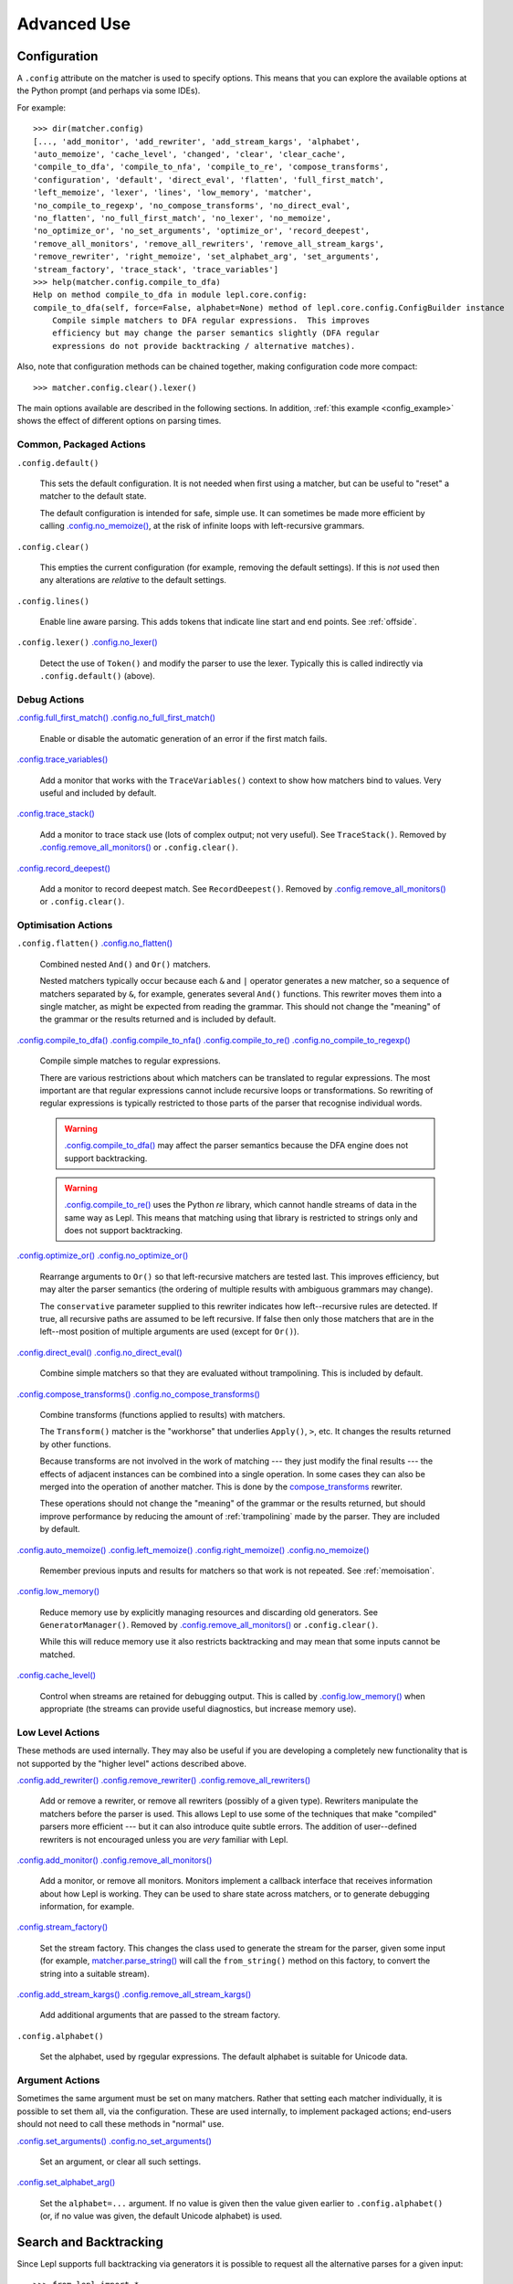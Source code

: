 
Advanced Use
============

.. index:: configuration, .config
.. _configuration:

Configuration
-------------

A ``.config`` attribute on the matcher is used to specify options.  This means
that you can explore the available options at the Python prompt (and perhaps
via some IDEs).

For example::

  >>> dir(matcher.config)
  [..., 'add_monitor', 'add_rewriter', 'add_stream_kargs', 'alphabet',
  'auto_memoize', 'cache_level', 'changed', 'clear', 'clear_cache',
  'compile_to_dfa', 'compile_to_nfa', 'compile_to_re', 'compose_transforms',
  'configuration', 'default', 'direct_eval', 'flatten', 'full_first_match',
  'left_memoize', 'lexer', 'lines', 'low_memory', 'matcher',
  'no_compile_to_regexp', 'no_compose_transforms', 'no_direct_eval',
  'no_flatten', 'no_full_first_match', 'no_lexer', 'no_memoize',
  'no_optimize_or', 'no_set_arguments', 'optimize_or', 'record_deepest',
  'remove_all_monitors', 'remove_all_rewriters', 'remove_all_stream_kargs',
  'remove_rewriter', 'right_memoize', 'set_alphabet_arg', 'set_arguments',
  'stream_factory', 'trace_stack', 'trace_variables']
  >>> help(matcher.config.compile_to_dfa)
  Help on method compile_to_dfa in module lepl.core.config:
  compile_to_dfa(self, force=False, alphabet=None) method of lepl.core.config.ConfigBuilder instance
      Compile simple matchers to DFA regular expressions.  This improves
      efficiency but may change the parser semantics slightly (DFA regular
      expressions do not provide backtracking / alternative matches).

Also, note that configuration methods can be chained together, making
configuration code more compact::

  >>> matcher.config.clear().lexer()

The main options available are described in the following sections.  In
addition, :ref:`this example <config_example>` shows the effect of different
options on parsing times.

.. index:: default(), clear(), lines(), lexer()

Common, Packaged Actions
~~~~~~~~~~~~~~~~~~~~~~~~

``.config.default()``

  This sets the default configuration.  It is not needed when first using a
  matcher, but can be useful to "reset" a matcher to the default state.

  The default configuration is intended for safe, simple use.  It can 
  sometimes be made more efficient by calling `.config.no_memoize() <api/redirect.html#lepl.core.config.ConfigBuilder.no_memoize>`_,
  at the risk of infinite loops with left-recursive grammars.

``.config.clear()``

  This empties the current configuration (for example, removing the default
  settings).  If this is *not* used then any alterations are *relative* to the
  default settings.

``.config.lines()``

  Enable line aware parsing.  This adds tokens that indicate line start and
  end points. See :ref:`offside`.

``.config.lexer()`` `.config.no_lexer() <api/redirect.html#lepl.core.config.ConfigBuilder.no_lexer>`_

  Detect the use of ``Token()``
  and modify the parser to use the lexer. Typically this is called indirectly
  via ``.config.default()`` (above).

.. index:: full_first_match(), no_full_first_match(), trace_stack(),
.. record_deepest()

Debug Actions
~~~~~~~~~~~~~

`.config.full_first_match()
<api/redirect.html#lepl.core.config.ConfigBuilder.full_first_match>`_
`.config.no_full_first_match()
<api/redirect.html#lepl.core.config.ConfigBuilder.no_full_first_match>`_

  Enable or disable the automatic generation of an error if the first match
  fails.

`.config.trace_variables() <api/redirect.html#lepl.core.config.ConfigBuilder.trace_variables>`_

  Add a monitor that works with the ``TraceVariables()`` context to show how
  matchers bind to values.  Very useful and included by default.

`.config.trace_stack()
<api/redirect.html#lepl.core.config.ConfigBuilder.trace>`_

  Add a monitor to trace stack use (lots of complex output; not very useful).
  See ``TraceStack()``.  Removed by `.config.remove_all_monitors()
  <api/redirect.html#lepl.core.config.ConfigBuilder.remove_all_monitors>`_ or
  ``.config.clear()``.

`.config.record_deepest()
<api/redirect.html#lepl.core.config.ConfigBuilder.record_deepest>`_

  Add a monitor to record deepest match.  See ``RecordDeepest()``. Removed by
  `.config.remove_all_monitors()
  <api/redirect.html#lepl.core.config.ConfigBuilder.remove_all_monitors>`_ or
  ``.config.clear()``.

.. index:: flatten(), no_flatten(), compile_to_dfa(), compile_to_nfa(), compile_to_re(), no_compile_to_regexp(), optimize_or(), no_optimize_or(), direct_eval(), no_direct_eval(), compose_transforms(), no_compose_transforms(), auto_memoize(), left_memoize(), right_memoize(), no_memoize(), low_memory(), cache_level()
    
Optimisation Actions
~~~~~~~~~~~~~~~~~~~~

``.config.flatten()``
`.config.no_flatten()
<api/redirect.html#lepl.core.config.ConfigBuilder.no_flatten>`_

  Combined nested ``And()`` and
  ``Or()`` matchers.

  Nested matchers typically occur because each ``&`` and ``|`` operator
  generates a new matcher, so a sequence of matchers separated by ``&``, for
  example, generates several ``And()`` functions.  This rewriter
  moves them into a single matcher, as might be expected from reading the
  grammar.  This should not change the "meaning" of the grammar or the results
  returned and is included by default.

`.config.compile_to_dfa()
<api/redirect.html#lepl.core.config.ConfigBuilder.compile_to_dfa>`_
`.config.compile_to_nfa()
<api/redirect.html#lepl.core.config.ConfigBuilder.compile_to_nfa>`_
`.config.compile_to_re()
<api/redirect.html#lepl.core.config.ConfigBuilder.compile_to_re>`_
`.config.no_compile_to_regexp()
<api/redirect.html#lepl.core.config.ConfigBuilder.no_compile_to_regexp>`_

  Compile simple matches to regular expressions.

  There are various restrictions about which matchers can be translated to
  regular expressions.  The most important are that regular expressions cannot
  include recursive loops or transformations.  So rewriting of regular
  expressions is typically restricted to those parts of the parser that
  recognise individual words.

  .. warning::

     `.config.compile_to_dfa()
     <api/redirect.html#lepl.core.config.ConfigBuilder.compile_to_dfa>`_ may
     affect the parser semantics because the DFA engine does not support
     backtracking.

  .. warning::

     `.config.compile_to_re()
     <api/redirect.html#lepl.core.config.ConfigBuilder.compile_to_re>`_ uses
     the Python `re` library, which cannot handle streams of data in the same
     way as Lepl.  This means that matching using that library is restricted
     to strings only and does not support backtracking.

`.config.optimize_or()
<api/redirect.html#lepl.core.config.ConfigBuilder.optimize_or>`_
`.config.no_optimize_or()
<api/redirect.html#lepl.core.config.ConfigBuilder.no_optimize_or>`_

  Rearrange arguments to ``Or()``
  so that left-recursive matchers are tested last.  This improves efficiency,
  but may alter the parser semantics (the ordering of multiple results with
  ambiguous grammars may change).

  The ``conservative`` parameter supplied to this rewriter indicates how
  left--recursive rules are detected.  If true, all recursive paths are
  assumed to be left recursive.  If false then only those matchers that are in
  the left--most position of multiple arguments are used (except for ``Or()``).

`.config.direct_eval()
<api/redirect.html#lepl.core.config.ConfigBuilder.direct_eval>`_
`.config.no_direct_eval()
<api/redirect.html#lepl.core.config.ConfigBuilder.no_direct_eval>`_

  Combine simple matchers so that they are evaluated without
  trampolining.  This is included by default.

`.config.compose_transforms()
<api/redirect.html#lepl.core.config.ConfigBuilder.compose_transforms>`_
`.config.no_compose_transforms()
<api/redirect.html#lepl.core.config.ConfigBuilder.no_compose_transforms>`_

  Combine transforms (functions applied to results) with matchers.
        
  The ``Transform()`` matcher is
  the "workhorse" that underlies ``Apply()``, ``>``, etc.  It changes
  the results returned by other functions.

  Because transforms are not involved in the work of matching --- they just
  modify the final results --- the effects of adjacent instances can be
  combined into a single operation.  In some cases they can also be merged
  into the operation of another matcher.  This is done by the
  `compose_transforms <api/redirect.html#lepl.rewriters.compose_transforms>`_
  rewriter.

  These operations should not change the "meaning" of the grammar or the
  results returned, but should improve performance by reducing the amount of
  :ref:`trampolining` made by the parser.  They are included by default.

`.config.auto_memoize()
<api/redirect.html#lepl.core.config.ConfigBuilder.auto_memoize>`_
`.config.left_memoize()
<api/redirect.html#lepl.core.config.ConfigBuilder.left_memoize>`_
`.config.right_memoize()
<api/redirect.html#lepl.core.config.ConfigBuilder.right_memoize>`_
`.config.no_memoize()
<api/redirect.html#lepl.core.config.ConfigBuilder.no_memoize>`_

  Remember previous inputs and results for matchers so that work is not
  repeated.  See :ref:`memoisation`.

`.config.low_memory() <api/redirect.html#lepl.core.config.ConfigBuilder.low_memory>`_

  Reduce memory use by explicitly managing resources and discarding old
  generators.  See ``GeneratorManager()``. Removed by
  `.config.remove_all_monitors()
  <api/redirect.html#lepl.core.config.ConfigBuilder.remove_all_monitors>`_ or
  ``.config.clear()``.

  While this will reduce memory use it also restricts backtracking and may
  mean that some inputs cannot be matched.

`.config.cache_level() <api/redirect.html#lepl.core.config.ConfigBuilder.cache_level>`_

  Control when streams are retained for debugging output.  This is called by
  `.config.low_memory() <api/redirect.html#lepl.core.config.ConfigBuilder.low_memory>`_ when appropriate (the streams can provide useful
  diagnostics, but increase memory use).

.. index:: add_rewriter(), remove_rewriter(), remove_all_rewriters(), add_monitor(), remove_all_monitors(), stream_factory(), alphabet(), add_stream_kargs(), remove_all_stream_kargs()

Low Level Actions
~~~~~~~~~~~~~~~~~

These methods are used internally.  They may also be useful if you are
developing a completely new functionality that is not supported by the "higher
level" actions described above.

`.config.add_rewriter()
<api/redirect.html#lepl.core.config.ConfigBuilder.add_rewriter>`_
`.config.remove_rewriter()
<api/redirect.html#lepl.core.config.ConfigBuilder.remove_rewriter>`_
`.config.remove_all_rewriters()
<api/redirect.html#lepl.core.config.ConfigBuilder.remove_all_rewriters>`_

  Add or remove a rewriter, or remove all rewriters (possibly of a given
  type).  Rewriters manipulate the matchers before the parser is used.  This
  allows Lepl to use some of the techniques that make "compiled" parsers more
  efficient --- but it can also introduce quite subtle errors.  The addition
  of user--defined rewriters is not encouraged unless you are *very* familiar
  with Lepl.

`.config.add_monitor()
<api/redirect.html#lepl.core.config.ConfigBuilder.add_monitor>`_
`.config.remove_all_monitors()
<api/redirect.html#lepl.core.config.ConfigBuilder.remove_all_monitors>`_

  Add a monitor, or remove all monitors.  Monitors implement a callback
  interface that receives information about how Lepl is working.  They can be
  used to share state across matchers, or to generate debugging information,
  for example.

`.config.stream_factory()
<api/redirect.html#lepl.core.config.ConfigBuilder.stream_factory>`_

  Set the stream factory.  This changes the class used to generate the stream
  for the parser, given some input (for example, `matcher.parse_string()
  <api/redirect.html#lepl.core.config.ParserMixin.parse_string>`_ will call
  the ``from_string()`` method on this factory, to convert the string into a
  suitable stream).

`.config.add_stream_kargs() <api/redirect.html#lepl.core.config.ConfigBuilder.add_stream_kargs>`_ `.config.remove_all_stream_kargs() <api/redirect.html#lepl.core.config.ConfigBuilder.remove_all_stream_kargs>`_

  Add additional arguments that are passed to the stream factory.

``.config.alphabet()``

  Set the alphabet, used by rgegular expressions.  The default alphabet is
  suitable for Unicode data.

.. index:: set_arguments(), no_set_arguments(), set_alphabet_arg(), set_block_policy_arg()

Argument Actions
~~~~~~~~~~~~~~~~

Sometimes the same argument must be set on many matchers.  Rather that setting
each matcher individually, it is possible to set them all, via the
configuration.  These are used internally, to implement packaged actions;
end-users should not need to call these methods in "normal" use.

`.config.set_arguments()
<api/redirect.html#lepl.core.config.ConfigBuilder.set_arguments>`_
`.config.no_set_arguments()
<api/redirect.html#lepl.core.config.ConfigBuilder.no_set_arguments>`_

  Set an argument, or clear all such settings.

`.config.set_alphabet_arg()
<api/redirect.html#lepl.core.config.ConfigBuilder.set_alphabet_arg>`_

  Set the ``alphabet=...`` argument.  If no value is given then the value
  given earlier to ``.config.alphabet()`` (or, if no value was given, the
  default Unicode alphabet) is used.

.. index:: search, backtracking
.. _backtracking:

Search and Backtracking
-----------------------

Since Lepl supports full backtracking via generators it is possible to request
all the alternative parses for a given input::

  >>> from lepl import *

  >>> any = Any()[:,...]
  >>> split = any & any & Eos()
  >>> match = split.match_string()

  >>> [pair[0] for pair in match('****')]
  [['****'], ['***', '*'], ['**', '**'], ['*', '***'], ['****']]

This shows that successive parses match less of the input with the first
matcher, indicating that the matching is *greedy*.

*Non-greedy* (generous?) matching is achieved by specifying an array slice
increment of ``'b'`` (or `BREADTH_FIRST
<api/redirect.html#lepl.matchers.operators.BREADTH_FIRST>`_)::

  >>> any = Any()[::'b',...]
  >>> split = any & any & Eos()
  >>> list(split.parse_all('****'))
  [['****'], ['*', '***'], ['**', '**'], ['***', '*'], ['****']]

The greedy and non--greedy repetitions are implemented by depth (default,
``'d'``, or `DEPTH_FIRST
<api/redirect.html#lepl.matchers.operators.DEPTH_FIRST>`_), and breadth--first
searches (``'b'`` or `BREADTH_FIRST
<api/redirect.html#lepl.matchers.operators.BREADTH_FIRST>`_), respectively.

In addition, by specifying a slice increment of ``'g'`` (``GREEDY``), you can request a
*guaranteed greedy* match.  This evaluates all possibilities, before returning
them in reverse length order.  Typically this will be identical to
depth--first search, but it is possible for backtracking to produce a longer
match in complex cases --- this final option, by evaluating all cases,
re--orders the results as necessary.

Specifying ``'n'`` (`NON_GREEDY
<api/redirect.html#lepl.matchers.operators.NON_GREEDY>`_) gets the reverse
ordering.

The tree implicit in the descriptions "breadth--first" and "depth--first" is
not the AST, nor the tree of matchers, but a tree based on matchers and
streams.  In the case of a single, repeated, match this is easy to visualise:
at any particular node the child nodes are generated by applying the matcher
to the various streams returned by the current match (none if this is a final
node, one for a simple match, several if the matcher backtracks).

So far so good.  Unfortunately the process is more complicated for ``And()`` and ``Or()``.

In the case of ``And()``, the
first matcher is matched first.  The child nodes correspond to the various
(with backtracking) results of this match.  At each child node, the second
matcher is applied, generating new children.  This repeats until the scope of
the ``And()`` terminates at a
depth in the tree corresponding to the children of the last matcher.  Since
``And()`` fails unless all
matchers match, only the final child nodes are possible results.  As a
consequence, both breadth and depth first searches would return the same
ordering.  The ``And()`` match is
therefore unambiguous and the implementation has no way to specify the
(essentially meaningless) choice between the two searches.

In the case of ``Or()`` we must
select both the matcher and the result from the results available for that
matcher.  A natural approach is to assign the first generation of children to
the choice of matcher, and the second level to the choice of result for the
(parent) matcher.  Again, this results in no ambiguity between breadth and
depth--first results.

However, there is also an intuitively attractive argument that breadth--first
search would return the first results of the different matches, in series,
before considering backtracking.  At the moment I do not see a "natural" way
to form such a tree, and so this is not implemented.  Feedback is appreciated.

.. index:: First(), Limit()

Restricting Search
~~~~~~~~~~~~~~~~~~

Lepl's ability to backtrack is powerful, but sometimes it is inefficient.
To improve efficiency you can restrict backtracking in two ways.

First, by using ``First()``,
you can stop search with the first matcher in a list.  This gives results
similar to ``Or()``, but stops at
the first successful matcher.  It can be used inline with the operator ``%``.

Second, by using ``Limit()``,
you can restrict search within a single matcher.  In the simplest form
`Limit(matcher) <api/redirect.html#lepl.matchers.combine.Limit>`_ will take
only the first match from a matcher.  A different maximum number of matches
can be specified with the optional ``count`` argument.

``Limit()`` can also be applied
to repetition by specifying the count (normally 1) as a "slice" value.  So,
`Limit(matcher) <api/redirect.html#lepl.matchers.combine.Limit>`_ is
equivalent to ``matcher[1:1:1]``:

  >>> list(Real().parse_all('1.2'))
  [['1.2'], ['1.'], ['1']]
  >>> list(Limit(Real()).parse_all('1.2'))
  [['1.2']]
  >>> list(Real()[1:1:1].parse_all('1.2'))
  [['1.2']]
  >>> list(Limit(Real(), count=2).parse_all('1.2'))
  [['1.2'], ['1.']]
  >>> list(Real()[1:1:2].parse_all('1.2'))
  [['1.2'], ['1.']]

.. index:: Difference()

Excluding Matches
~~~~~~~~~~~~~~~~~

It is also possible to exclude certain matches.  This does not improve
efficiency (the excluded matches have to be made anyway), but can simplify the
logic of a complex parser.

The ``Difference()``
matcher takes two matchers as arguments.  The first is matched as normal, but
any matches that would also have been matched by the second matcher are
excluded.

A good example, is the emulation of ``Float()`` using ``Real()`` and ``Integer()`` (remember that ``Real()`` matches both float and
integer values):

  >>> myFloat = Difference(Real(), Integer())
  >>> list(myFloat.parse_all('1.2'))
  [['1.2'], ['1.']]
  >>> list(Real().parse_all('1.2))
  [['1.2'], ['1.'], ['1']]


.. index:: memoisation, RMemo(), LMemo(), memoize(), ambiguous grammars, left-recursion, context_memoize(), auto_memoize()
.. _memoisation:

Memoisation
-----------

A memoizer stores a matcher's results.  If it is called again in the same
context (during backtracking, for example), the stored result can be returned
without repeating the work needed to generate it.  This can improve the
efficiency of the parser.

Lepl 2 has two memoizers.  The simplest is ``RMemo()`` which is a simple cache based
on the stream supplied.

For left--recursive grammars, however, things are more complicated.  The same
matcher can be called with the same stream at different "levels" of recursion
(for full details see :ref:`memoisation_impl`).  In this case, ``LMemo()`` must be used.

Memoizers can be specified directly in the grammar or they can be added via
several configuration options, described below.

When added directly to the grammar a memoizer only affects the given
matcher(s).  For example::

  >>> matcher = Any('a')[:] & Any('a')[:] & RMemo(Any('b')[4])
  >>> len(list(matcher.match('aaaabbbb')))
  5

Here the ``RMemo()`` avoids
re-matching of the "bbbb", but has no effect on the matching of the "a"s.

.. _left_recursion:

To explicitly apply a memoizer to all matchers use `.config.left_memoize()
<api/redirect.html#lepl.core.config.ConfigBuilder.left_memoize>`_ or
`.config.right_memoize()
<api/redirect.html#lepl.core.config.ConfigBuilder.right_memoize>`_::

  >>> class VerbPhrase(Node): pass
  >>> class DetPhrase(Node): pass
  >>> class SimpleTp(Node): pass
  >>> class TermPhrase(Node): pass
  >>> class Sentence(Node): pass

  >>> verb        = Literals('knows', 'respects', 'loves')         > 'verb'
  >>> join        = Literals('and', 'or')                          > 'join'
  >>> proper_noun = Literals('helen', 'john', 'pat')               > 'proper_noun'
  >>> determiner  = Literals('every', 'some')                      > 'determiner'
  >>> noun        = Literals('boy', 'girl', 'man', 'woman')        > 'noun'
        
  >>> verbphrase  = Delayed()
  >>> verbphrase += verb | (verbphrase // join // verbphrase)      > VerbPhrase
  >>> det_phrase  = determiner // noun                             > DetPhrase
  >>> simple_tp   = proper_noun | det_phrase                       > SimpleTp
  >>> termphrase  = Delayed()
  >>> termphrase += simple_tp | (termphrase // join // termphrase) > TermPhrase
  >>> sentence    = termphrase // verbphrase // termphrase & Eos() > Sentence
    
  >>> p = sentence.left_memoize()
  >>> len(list(p('every boy or some girl and helen and john or pat knows '
  >>>            'and respects or loves every boy or some girl and pat or '
  >>>            'john and helen')))
  392

This example is left--recursive and very ambiguous.  With ``LMemo()`` added to all matchers it can be
parsed with no problems.

Because left--recursive grammars can be very inefficient, and because Lepl's
support for them has historically been unreliable (buggy), they are no longer
(since Lepl 5) supported by default.  Instead, ``RMemo()`` is added, which can detect
left--recursion and print a suitable warning.

